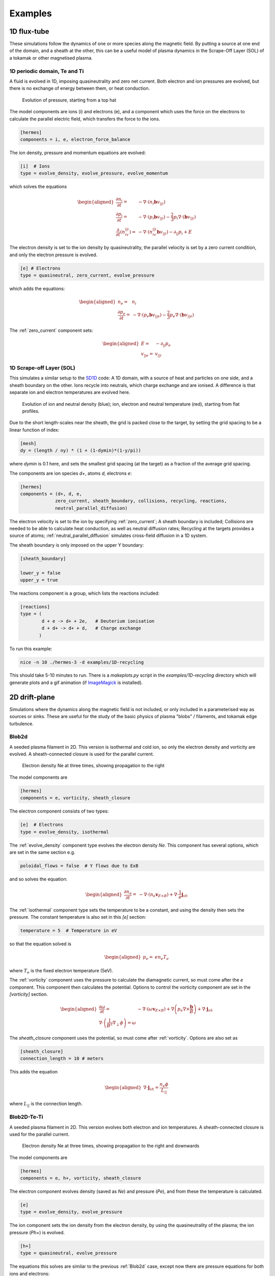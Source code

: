 .. _sec-examples:

Examples
========


1D flux-tube
------------

These simulations follow the dynamics of one or more species along the
magnetic field. By putting a source at one end of the domain, and a
sheath at the other, this can be a useful model of plasma dynamics in
the Scrape-Off Layer (SOL) of a tokamak or other magnetised plasma.

1D periodic domain, Te and Ti
~~~~~~~~~~~~~~~~~~~~~~~~~~~~~

A fluid is evolved in 1D, imposing quasineutrality and zero net current.
Both electron and ion pressures are evolved, but there is no exchange
of energy between them, or heat conduction.

.. figure:: figs/1d_te_ti.*
   :name: 1d_te_ti
   :alt:
   :width: 60%
   
   Evolution of pressure, starting from a top hat

The model components are ions (i) and electrons (e), and a component
which uses the force on the electrons to calculate the parallel electric field,
which transfers the force to the ions.

.. code-block:: ini

   [hermes]
   components = i, e, electron_force_balance


The ion density, pressure and momentum equations are evolved:

.. code-block:: ini

   [i]  # Ions
   type = evolve_density, evolve_pressure, evolve_momentum

which solves the equations

.. math::

   \begin{aligned}
   \frac{\partial n_i}{\partial t} =& -\nabla\cdot\left(n_i\mathbf{b}v_{||i}\right) \\
   \frac{\partial p_i}{\partial t} =& -\nabla\cdot\left(p_i\mathbf{b}v_{||i}\right) - \frac{2}{3}p_i\nabla\cdot\left(\mathbf{b}v_{||i}\right) \\
   \frac{\partial}{\partial t}\left(n_iv_{||i}\right) =& -\nabla\cdot\left(n_iv_{||i} \mathbf{b}v_{||i}\right) - \partial_{||}p_i + E
   \end{aligned}

The electron density is set to the ion density by quasineutrality, the
parallel velocity is set by a zero current condition, and only the
electron pressure is evolved.

.. code-block:: ini

   [e] # Electrons
   type = quasineutral, zero_current, evolve_pressure

which adds the equations:

.. math::

   \begin{aligned}
   n_e =& n_i \\
   \frac{\partial p_e}{\partial t} =& -\nabla\cdot\left(p_e\mathbf{b}v_{||e}\right) - \frac{2}{3}p_e\nabla\cdot\left(\mathbf{b}v_{||e}\right)
   \end{aligned}

The :ref:`zero_current` component sets:

.. math::

   \begin{aligned}
   E =& -\partial_{||}p_e \\
   v_{||e} =& v_{||i}
   \end{aligned}

1D Scrape-off Layer (SOL)
~~~~~~~~~~~~~~~~~~~~~~~~~

This simulates a similar setup to the `SD1D
<https://github.com/boutproject/SD1D/>`_ code: A 1D domain, with a
source of heat and particles on one side, and a sheath boundary on the
other. Ions recycle into neutrals, which charge exchange and are
ionised.  A difference is that separate ion and electron temperatures
are evolved here.

.. figure:: figs/1d_recycling.*
   :name: 1d_recycling
   :alt:
   :width: 60%

   Evolution of ion and neutral density (blue); ion, electron and
   neutral temperature (red), starting from flat profiles.

Due to the short length-scales near the sheath, the grid is packed
close to the target, by setting the grid spacing to be a linear
function of index:

.. code-block:: ini

   [mesh]
   dy = (length / ny) * (1 + (1-dymin)*(1-y/pi))

where `dymin` is 0.1 here, and sets the smallest grid spacing (at the
target) as a fraction of the average grid spacing.

The components are ion species `d+`, atoms `d`, electrons `e`:

.. code-block:: ini

   [hermes]
   components = (d+, d, e,
                zero_current, sheath_boundary, collisions, recycling, reactions,
                neutral_parallel_diffusion)

The electron velocity is set to the ion by specifying :ref:`zero_current`;
A sheath boundary is included; Collisions are needed to be able to calculate
heat conduction, as well as neutral diffusion rates; Recycling at the targets
provides a source of atoms; :ref:`neutral_parallel_diffusion` simulates cross-field
diffusion in a 1D system.

The sheath boundary is only imposed on the upper Y boundary:

.. code-block:: ini

   [sheath_boundary]

   lower_y = false
   upper_y = true

The reactions component is a group, which lists the reactions included:

.. code-block:: ini

   [reactions]
   type = (
           d + e -> d+ + 2e,   # Deuterium ionisation
           d + d+ -> d+ + d,   # Charge exchange
          )

To run this example:

.. code-block:: bash

   nice -n 10 ./hermes-3 -d examples/1D-recycling

This should take 5-10 minutes to run. There is a `makeplots.py` script in the
`examples/1D-recycling` directory which will generate plots and a gif animation
(if `ImageMagick <https://imagemagick.org/index.php>`_ is installed).

2D drift-plane
--------------

Simulations where the dynamics along the magnetic field is not
included, or only included in a parameterised way as sources or
sinks. These are useful for the study of the basic physics of plasma
"blobs" / filaments, and tokamak edge turbulence.

.. _Blob2d:

Blob2d
~~~~~~

A seeded plasma filament in 2D. This version is isothermal and cold ion,
so only the electron density and vorticity are evolved. A sheath-connected
closure is used for the parallel current.

.. figure:: figs/blob2d.png
   :name: blob2d
   :alt:
   :scale: 50
   
   Electron density Ne at three times, showing propagation to the right

The model components are

.. code-block:: ini

   [hermes]
   components = e, vorticity, sheath_closure

The electron component consists of two types:

.. code-block:: ini

   [e]  # Electrons
   type = evolve_density, isothermal


The :ref:`evolve_density` component type evolves the electron density `Ne`. This component
has several options, which are set in the same section e.g.

.. code-block:: ini

   poloidal_flows = false  # Y flows due to ExB

and so solves the equation:

.. math::

   \begin{aligned}
   \frac{\partial n_e}{\partial t} =& - \nabla\cdot\left(n_e\mathbf{v}_{E\times B}\right) + \nabla\cdot{\frac{1}{e}\mathbf{j}_{sh}}
   \end{aligned}

The :ref:`isothermal` component type sets the temperature to be a constant, and using
the density then sets the pressure. The constant temperature is also
set in this `[e]` section:

.. code-block:: ini

   temperature = 5  # Temperature in eV

so that the equation solved is

.. math::

   \begin{aligned}
   p_e =& e n_e T_e
   \end{aligned}

where :math:`T_e` is the fixed electron temperature (5eV).

The :ref:`vorticity` component uses the pressure to calculate the diamagnetic current,
so must come after the `e` component. This component then calculates the potential.
Options to control the vorticity component are set in the `[vorticity]` section.

.. math::

   \begin{aligned}
   \frac{\partial \omega}{\partial t} =& - \nabla\cdot\left(\omega\mathbf{v}_{E\times B}\right) + \nabla\left(p_e\nabla\times\frac{\mathbf{b}}{B}\right) + \nabla\cdot\mathbf{j}_{sh} \\
   \nabla\cdot\left(\frac{1}{B^2}\nabla_\perp\phi\right) = \omega
   \end{aligned}

The `sheath_closure` component uses the potential, so must come after :ref:`vorticity`.
Options are also set as

.. code-block:: ini

   [sheath_closure]
   connection_length = 10 # meters

This adds the equation

.. math::

   \begin{aligned}
   \nabla\cdot{\mathbf{j}_{sh}} = \frac{n_e\phi}{L_{||}}
   \end{aligned}

where :math:`L_{||}` is the connection length.

Blob2D-Te-Ti
~~~~~~~~~~~~

A seeded plasma filament in 2D. This version evolves both electron and
ion temperatures. A sheath-connected closure is used for the parallel
current.

.. figure:: figs/blob2d-te-ti.png
   :name: blob2d-te-ti
   :alt:
   :scale: 50
   
   Electron density Ne at three times, showing propagation to the right and downwards

The model components are

.. code-block:: ini

   [hermes]
   components = e, h+, vorticity, sheath_closure


The electron component evolves density (saved as `Ne`) and pressure
(`Pe`), and from these the temperature is calculated.

.. code-block:: ini

   [e]
   type = evolve_density, evolve_pressure


The ion component sets the ion density from the electron density, by
using the quasineutrality of the plasma; the ion pressure (`Ph+`) is evolved.

.. code-block:: ini
   
   [h+]
   type = quasineutral, evolve_pressure

The equations this solves are similar to the previous :ref:`Blob2d` case, except
now there are pressure equations for both ions and electrons:

.. math::

   \begin{aligned}
   \frac{\partial n_e}{\partial t} =& - \nabla\cdot\left(n_e\mathbf{v}_{E\times B}\right) + \nabla\cdot{\frac{1}{e}\mathbf{j}_{sh}} \\
   \frac{\partial p_e}{\partial t} =& - \nabla\cdot\left(p_e\mathbf{v}_{E\times B}\right) - \gamma_e p_e c_s \\
   n_{h+} =& n_e \\
   \frac{\partial p_{h+}}{\partial t} =& - \nabla\cdot\left(p_{h+}\mathbf{v}_{E\times B}\right) - \gamma_i p_{h+} c_s \\
   \frac{\partial \omega}{\partial t} =& - \nabla\cdot\left(\omega\mathbf{v}_{E\times B}\right) + \nabla\left[\left(p_e + p_{h+}\right)\nabla\times\frac{\mathbf{b}}{B}\right] + \nabla\cdot\mathbf{j}_{sh} \\
   \nabla\cdot\left[\frac{1}{B^2}\nabla_\perp\left(\phi + p_{h+}\right)\right] =& \omega \\
   \nabla\cdot{\mathbf{j}_{sh}} =& \frac{n_e\phi}{L_{||}}
   \end{aligned}


2D axisymmetric tokamak
-----------------------

These are transport simulations, where the cross-field transport is given
by diffusion, and fluid-like equations are used for the parallel dynamics
(as in the 1D flux tube cases).

The `recycling-dthene` example includes cross-field diffusion,
parallel flow and heat conduction, collisions between species, sheath
boundary conditions and recycling. It simulates the density, parallel
flow and pressure of the electrons; ion species D+, T+, He+, Ne+; and
neutral species D, T, He, Ne.

.. figure:: figs/pe_nvt_nne_2d.png
   :name: recycling-dthene
   :alt:
   :width: 100%

   Electron pressure, parallel tritium flux, and neon atom density. Simulation
   evolves D, T, He, Ne and electron species, including ions and neutral atoms.

The model components are a list of species, and then collective components
which couple multiple species.

.. code-block:: ini

   [hermes]
   components = (d+, d, t+, t, he+, he, ne+, ne, e,
                 collisions, sheath_boundary, recycling, reactions)

Note that long lists like this can be split across multiple lines by
using parentheses. 
                 
Each ion species has a set of components, to evolve the density,
momentum and pressure. Anomalous diffusion adds diffusion of
particles, momentum and energy. For example deuterium ions contain:

.. code-block:: ini
   
   [d+]
   type = evolve_density, evolve_momentum, evolve_pressure, anomalous_diffusion
   AA = 2
   charge = 1

Atomic reactions are specified as a list:

.. code-block:: ini
   
   [reactions]
   type = (
        d + e -> d+ + 2e,   # Deuterium ionisation
        t + e -> t+ + 2e,   # Tritium ionisation
        he + e -> he+ + 2e, # Helium ionisation
        he+ + e -> he,      # Helium+ recombination
        ne + e -> ne+ + 2e, # Neon ionisation
        ne+ + e -> ne,      # Neon+ recombination
       )

3D linear device
----------------

Simulations in 3D cylindrical geometry, intended to model linear
plasma devices such as the LArge Plasma Device (UCLA) or Magnum PSI
(DIFFER).

Isothermal
~~~~~~~~~~

Turbulence driven by external particle sources

.. code-block:: ini

   components = (e, d+, sound_speed, vorticity,
                sheath_boundary, collisions)

The electron equations are

.. code-block:: ini

   [e]
   type = evolve_density, evolve_momentum, isothermal

which corresponds to

.. math::

   \begin{aligned}
   \frac{\partial n_e}{\partial t} =& - \nabla\cdot\left[n_e\left(\mathbf{v}_{E\times B} + \mathbf{b}v_{||e}\right)\right] \\
   \frac{\partial}{\partial t}\left(m_en_ev_{||e}\right) =& -\nabla\cdot\left[m_en_ev_{||e} \left(\mathbf{v}_{E\times B} + \mathbf{b}v_{||e}\right)\right] \\
   &- \partial_{||}p_e - en_eE_{||} + \underbrace{m_en_e\nu_{ei}\left(v_{||d+} - v_{||e}\right)}_{\texttt{collisions}}\\
   p_e =& n_eT_e
   \end{aligned}

The ion equations are

.. code-block:: ini

   [d+]
   type = quasineutral, evolve_momentum, isothermal

which adds the following equations:

.. math::

   \begin{aligned}
   n_{d+} =& n_e \\
   \frac{\partial}{\partial t}\left(m_{d+}n_{d+}v_{||d+}\right) =& -\nabla\cdot\left[m_{d+}n_{d+}v_{||d+}\left(\mathbf{v}_{E\times B} + \mathbf{b}v_{||d+}\right)\right] \\
   &- \partial_{||}p_{d+} + en_{d+}E_{||} + \underbrace{m_en_e\nu_{ei}\left(v_{||e} - v_{||d+}\right)}_{\texttt{collisions}} \\
   p_{d+} =& n_{d+}T_{d+}
   \end{aligned}

The vorticity equation doesn't include diamagnetic terms because
the magnetic field is constant:

.. math::

   \begin{aligned}
   \frac{\partial \omega}{\partial t} =& - \nabla\cdot\left(\omega\mathbf{v}_{E\times B}\right) + \nabla\cdot\left(n_{d+}v_{||d+} - n_ev_{||e}\right) \\
   \nabla\cdot\left(\frac{\overline{m_i}\overline{n}}{B^2}\nabla_\perp\phi\right) =& \omega
   \end{aligned}

.. figure:: figs/Ne_crossection.png
   :name: linear-ne-crossection.png
   :alt:
   :width: 100%

.. figure:: figs/Ne_2_8_0_timeseries.png
   :name: linear-ne-crossection.png
   :alt:
   :width: 100%
